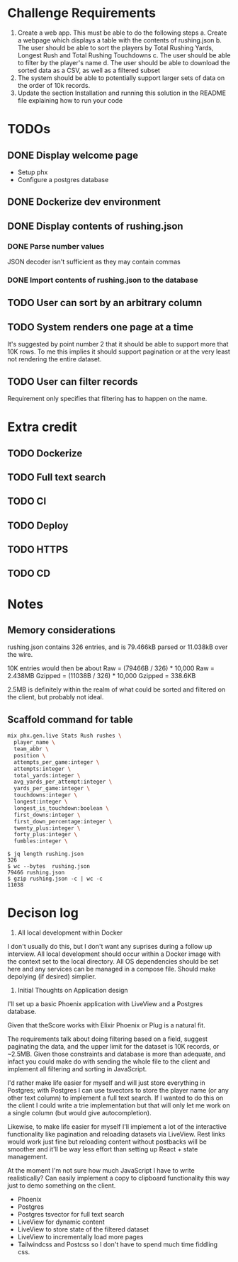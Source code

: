 * Challenge Requirements
1. Create a web app. This must be able to do the following steps
  a. Create a webpage which displays a table with the contents of rushing.json
  b. The user should be able to sort the players by Total Rushing Yards, Longest Rush and Total Rushing Touchdowns
  c. The user should be able to filter by the player's name
  d. The user should be able to download the sorted data as a CSV, as well as a filtered subset
2. The system should be able to potentially support larger sets of data on the order of 10k records.
3. Update the section Installation and running this solution in the README file explaining how to run your code
* TODOs
** DONE Display welcome page
- Setup phx
- Configure a postgres database
** DONE Dockerize dev environment
** DONE Display contents of rushing.json
*** DONE Parse number values
  JSON decoder isn't sufficient as they may contain commas
*** DONE Import contents of rushing.json to the database
** TODO User can sort by an arbitrary column
** TODO System renders one page at a time
It's suggested by point number 2 that it should be able to support more that
10K rows. To me this implies it should support pagination or at the very
least not rendering the entire dataset.
** TODO User can filter records
Requirement only specifies that filtering has to happen on the name.
* Extra credit
** TODO Dockerize
** TODO Full text search
** TODO CI
** TODO Deploy
** TODO HTTPS
** TODO CD
* Notes
** Memory considerations
  rushing.json contains 326 entries, and is 79.466kB parsed or 11.038kB over the
  wire.

  10K entries would then be about
  Raw = (79466B / 326) * 10,000
  Raw = 2.438MB
  Gzipped = (11038B / 326) * 10,000
  Gzipped = 338.6KB

  2.5MB is definitely within the realm of what could be sorted and filtered on the
  client, but probably not ideal.

** Scaffold command for table
  #+begin_src sh
  mix phx.gen.live Stats Rush rushes \
    player_name \
    team_abbr \
    position \
    attempts_per_game:integer \
    attempts:integer \
    total_yards:integer \
    avg_yards_per_attempt:integer \
    yards_per_game:integer \
    touchdowns:integer \
    longest:integer \
    longest_is_touchdown:boolean \
    first_downs:integer \
    first_down_percentage:integer \
    twenty_plus:integer \
    forty_plus:integer \
    fumbles:integer \

  #+end_src

#+begin_example
$ jq length rushing.json
326
$ wc --bytes  rushing.json
79466 rushing.json
$ gzip rushing.json -c | wc -c
11038
#+end_example

* Decison log
1. All local development within Docker
I don't usually do this, but I don't want any suprises during a follow up
interview. All local development should occur within a Docker image with the
context set to the local directory. All OS dependencies should be set here
and any services can be managed in a compose file. Should make depolying (if
desired) simplier.
2. Initial Thoughts on Application design
I'll set up a basic Phoenix application with LiveView and a Postgres
database.

Given that theScore works with Elixir Phoenix or Plug is a natural fit.

The requirements talk about doing filtering based on a field, suggest
paginating the data, and the upper limit for the dataset is 10K records, or
~2.5MB. Given those constraints and database is more than adequate, and
infact you could make do with sending the whole file to the client and
implement all filtering and sorting in JavaScript.

I'd rather make life easier for myself and will just store everything in
Postgres; with Postgres I can use tsvectors to store the player name (or any
other text column) to implement a full text search. If I wanted to do this on
the client I could write a trie implementation but that will only let me work
on a single column (but would give autocompletion).

Likewise, to make life easier for myself I'll implement a lot of the
interactive functionality like pagination and reloading datasets via
LiveView. Rest links would work just fine but reloading content without
postbacks will be smoother and it'll be way less effort than setting up
React + state management.

At the moment I'm not sure how much JavaScript I have to write realistically?
Can easily implement a copy to clipboard functionality this way just to demo
something on the client.

- Phoenix
- Postgres
- Postgres tsvector for full text search
- LiveView for dynamic content
- LiveView to store state of the filtered dataset
- LiveView to incrementally load more pages
- Tailwindcss and Postcss so I don't have to spend much time fiddling css.
